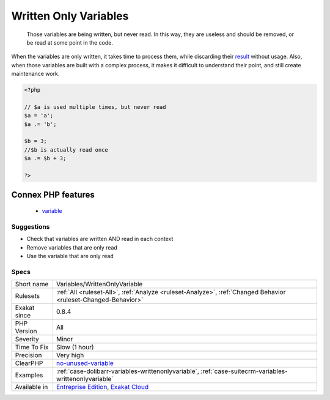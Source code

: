 .. _variables-writtenonlyvariable:

.. _written-only-variables:

Written Only Variables
++++++++++++++++++++++

  Those variables are being written, but never read. In this way, they are useless and should be removed, or be read at some point in the code.

When the variables are only written, it takes time to process them, while discarding their `result <https://www.php.net/result>`_ without usage. Also, when those variables are built with a complex process, it makes it difficult to understand their point, and still create maintenance work.

.. code-block:: php
   
   <?php
   
   // $a is used multiple times, but never read
   $a = 'a';
   $a .= 'b';
   
   $b = 3; 
   //$b is actually read once
   $a .= $b + 3; 
   
   ?>
Connex PHP features
-------------------

  + `variable <https://php-dictionary.readthedocs.io/en/latest/dictionary/variable.ini.html>`_


Suggestions
___________

* Check that variables are written AND read in each context
* Remove variables that are only read
* Use the variable that are only read




Specs
_____

+--------------+-------------------------------------------------------------------------------------------------------------------------+
| Short name   | Variables/WrittenOnlyVariable                                                                                           |
+--------------+-------------------------------------------------------------------------------------------------------------------------+
| Rulesets     | :ref:`All <ruleset-All>`, :ref:`Analyze <ruleset-Analyze>`, :ref:`Changed Behavior <ruleset-Changed-Behavior>`          |
+--------------+-------------------------------------------------------------------------------------------------------------------------+
| Exakat since | 0.8.4                                                                                                                   |
+--------------+-------------------------------------------------------------------------------------------------------------------------+
| PHP Version  | All                                                                                                                     |
+--------------+-------------------------------------------------------------------------------------------------------------------------+
| Severity     | Minor                                                                                                                   |
+--------------+-------------------------------------------------------------------------------------------------------------------------+
| Time To Fix  | Slow (1 hour)                                                                                                           |
+--------------+-------------------------------------------------------------------------------------------------------------------------+
| Precision    | Very high                                                                                                               |
+--------------+-------------------------------------------------------------------------------------------------------------------------+
| ClearPHP     | `no-unused-variable <https://github.com/dseguy/clearPHP/tree/master/rules/no-unused-variable.md>`__                     |
+--------------+-------------------------------------------------------------------------------------------------------------------------+
| Examples     | :ref:`case-dolibarr-variables-writtenonlyvariable`, :ref:`case-suitecrm-variables-writtenonlyvariable`                  |
+--------------+-------------------------------------------------------------------------------------------------------------------------+
| Available in | `Entreprise Edition <https://www.exakat.io/entreprise-edition>`_, `Exakat Cloud <https://www.exakat.io/exakat-cloud/>`_ |
+--------------+-------------------------------------------------------------------------------------------------------------------------+


